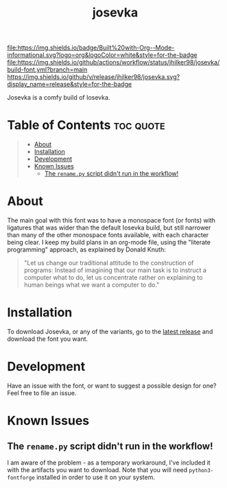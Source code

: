 #+title: josevka
#+property: header-args:toml :tangle yes :tangle private-build-plans.toml
#+property: header-args:python :tangle rename.py :shebang "#!/usr/bin/env python3\n"
#+startup: fold

[[file:https://img.shields.io/badge/Built%20with-Org--Mode-informational.svg?logo=org&logoColor=white&style=for-the-badge]]
[[file:https://img.shields.io/github/actions/workflow/status/jhilker98/josevka/build-font.yml?branch=main]]
[[https://github.com/jhilker98/josevka/releases/latest][https://img.shields.io/github/v/release/jhilker98/josevka.svg?display_name=release&style=for-the-badge]]

Josevka is a comfy build of Iosevka.

* Table of Contents :toc:quote:
#+BEGIN_QUOTE
- [[#about][About]]
- [[#installation][Installation]]
- [[#development][Development]]
- [[#known-issues][Known Issues]]
  - [[#the-renamepy-script-didnt-run-in-the-workflow][The =rename.py= script didn't run in the workflow!]]
#+END_QUOTE

* About
The main goal with this font was to have a monospace font (or fonts) with ligatures that was wider than the default Iosevka build, but still narrower than many of the other monospace fonts available, with each character being clear. I keep my build plans in an org-mode file, using the "literate programming" approach, as explained by Donald Knuth:
#+begin_quote
"Let us change our traditional attitude to the construction of programs: Instead of imagining that our main task is to instruct a computer what to do, let us concentrate rather on explaining to human beings what we want a computer to do."
#+end_quote

* TODO Screenshots :noexport:
* Installation
To download Josevka, or any of the variants, go to the [[github:jhilker1/josevka/releases/latest][latest release]] and download the font you want.

* Development
Have an issue with the font, or want to suggest a possible design for one? Feel free to file an issue.

* Known Issues
** The =rename.py= script didn't run in the workflow!
    I am aware of the problem - as a temporary workaround, I've included it with the artifacts you want to download. Note that you will need =python3-fontforge= installed in order to use it on your system.
